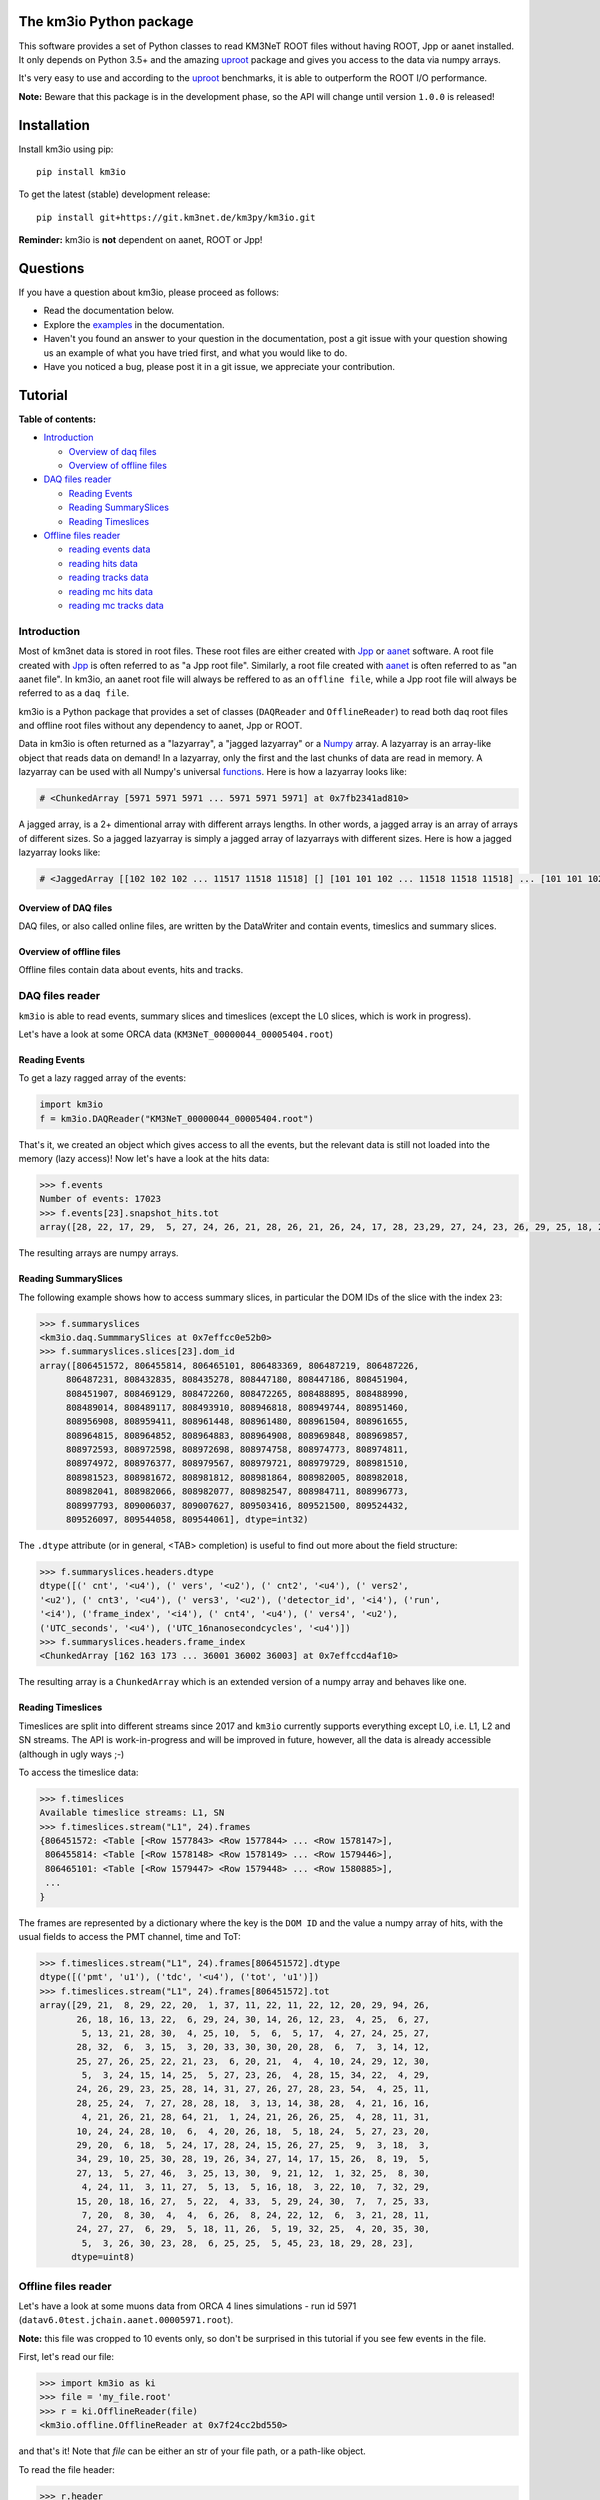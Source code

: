 The km3io Python package
========================

.. image:: https://git.km3net.de/km3py/km3io/badges/master/pipeline.svg
    :target: https://git.km3net.de/km3py/km3io/pipelines

.. image:: https://git.km3net.de/km3py/km3io/badges/master/coverage.svg
    :target: https://km3py.pages.km3net.de/km3io/coverage

.. image:: https://api.codacy.com/project/badge/Grade/0660338483874475ba04f324de2123ec
    :target: https://www.codacy.com/manual/tamasgal/km3io?utm_source=github.com&amp;utm_medium=referral&amp;utm_content=KM3NeT/km3io&amp;utm_campaign=Badge_Grade

.. image:: https://examples.pages.km3net.de/km3badges/docs-latest-brightgreen.svg
    :target: https://km3py.pages.km3net.de/km3io

This software provides a set of Python classes to read KM3NeT ROOT files
without having ROOT, Jpp or aanet installed. It only depends on Python 3.5+ and the amazing `uproot <https://github.com/scikit-hep/uproot>`__ package and gives you access to the data via numpy arrays.

It's very easy to use and according to the `uproot <https://github.com/scikit-hep/uproot>`__ benchmarks, it is able to outperform the ROOT I/O performance. 

**Note:** Beware that this package is in the development phase, so the API will change until version ``1.0.0`` is released!

Installation
============

Install km3io using pip::

    pip install km3io 

To get the latest (stable) development release::

    pip install git+https://git.km3net.de/km3py/km3io.git

**Reminder:** km3io is **not** dependent on aanet, ROOT or Jpp! 

Questions
=========

If you have a question about km3io, please proceed as follows:

- Read the documentation below.
- Explore the `examples <https://km3py.pages.km3net.de/km3io/examples.html>`__ in the documentation.
- Haven't you found an answer to your question in the documentation, post a git issue with your question showing us an example of what you have tried first, and what you would like to do.
- Have you noticed a bug, please post it in a git issue, we appreciate your contribution.

Tutorial
========

**Table of contents:**

* `Introduction <#introduction>`__

  * `Overview of daq files <#overview-of-daq-files>`__

  * `Overview of offline files <#overview-of-offline-files>`__

* `DAQ files reader <#daq-files-reader>`__

  * `Reading Events <#reading-events>`__

  * `Reading SummarySlices <#reading-summaryslices>`__

  * `Reading Timeslices <#reading-timeslices>`__

* `Offline files reader <#offline-file-reader>`__

  * `reading events data <#reading-events-data>`__

  * `reading hits data <#reading-hits-data>`__

  * `reading tracks data <#reading-tracks-data>`__

  * `reading mc hits data <#reading-mc-hits-data>`__

  * `reading mc tracks data <#reading-mc-tracks-data>`__


Introduction
------------

Most of km3net data is stored in root files. These root files are either created with `Jpp <https://git.km3net.de/common/jpp>`__ or `aanet <https://git.km3net.de/common/aanet>`__ software. A root file created with 
`Jpp <https://git.km3net.de/common/jpp>`__ is often referred to as "a Jpp root file". Similarly, a root file created with `aanet <https://git.km3net.de/common/aanet>`__ is often referred to as "an aanet file". In km3io, an aanet root file will always be reffered to as an ``offline file``, while a Jpp root file will always be referred to as a ``daq file``.

km3io is a Python package that provides a set of classes (``DAQReader`` and ``OfflineReader``) to read both daq root files and offline root files without any dependency to aanet, Jpp or ROOT. 

Data in km3io is often returned as a "lazyarray", a "jagged lazyarray" or a `Numpy <https://docs.scipy.org/doc/numpy>`__ array. A lazyarray is an array-like object that reads data on demand! In a lazyarray, only the first and the last chunks of data are read in memory. A lazyarray can be used with all Numpy's universal `functions <https://docs.scipy.org/doc/numpy/reference/ufuncs.html>`__. Here is how a lazyarray looks like:

.. code-block:: python3

    # <ChunkedArray [5971 5971 5971 ... 5971 5971 5971] at 0x7fb2341ad810>


A jagged array, is a 2+ dimentional array with different arrays lengths. In other words, a jagged array is an array of arrays of different sizes. So a jagged lazyarray is simply a jagged array of lazyarrays with different sizes. Here is how a jagged lazyarray looks like:


.. code-block:: python3

    # <JaggedArray [[102 102 102 ... 11517 11518 11518] [] [101 101 102 ... 11518 11518 11518] ... [101 101 102 ... 11516 11516 11517] [] [101 101 101 ... 11517 11517 11518]] at 0x7f74b0ef8810>


Overview of DAQ files
"""""""""""""""""""""
DAQ files, or also called online files, are written by the DataWriter and
contain events, timeslics and summary slices.


Overview of offline files
"""""""""""""""""""""""""

Offline files contain data about events, hits and tracks. 

DAQ files reader
----------------

``km3io`` is able to read events, summary slices and timeslices (except the L0
slices, which is work in progress).

Let's have a look at some ORCA data (``KM3NeT_00000044_00005404.root``)

Reading Events
""""""""""""""

To get a lazy ragged array of the events:

.. code-block:: python3

  import km3io
  f = km3io.DAQReader("KM3NeT_00000044_00005404.root")


That's it, we created an object which gives access to all the events, but the
relevant data is still not loaded into the memory (lazy access)!
Now let's have a look at the hits data:

.. code-block:: python3

  >>> f.events
  Number of events: 17023
  >>> f.events[23].snapshot_hits.tot
  array([28, 22, 17, 29,  5, 27, 24, 26, 21, 28, 26, 21, 26, 24, 17, 28, 23,29, 27, 24, 23, 26, 29, 25, 18, 28, 24, 28, 26, 20, 25, 31, 28, 23, 26, 21, 30, 33, 27, 16, 23, 24, 19, 24, 27, 22, 23, 21, 25, 16, 28, 22, 22, 29, 24, 29, 24, 24, 25, 25, 21, 31, 26, 28, 30, 42, 28], dtype=uint8)

The resulting arrays are numpy arrays.

Reading SummarySlices
"""""""""""""""""""""

The following example shows how to access summary slices, in particular the DOM
IDs of the slice with the index ``23``:

.. code-block:: python3

  >>> f.summaryslices
  <km3io.daq.SummmarySlices at 0x7effcc0e52b0>
  >>> f.summaryslices.slices[23].dom_id
  array([806451572, 806455814, 806465101, 806483369, 806487219, 806487226,
       806487231, 808432835, 808435278, 808447180, 808447186, 808451904,
       808451907, 808469129, 808472260, 808472265, 808488895, 808488990,
       808489014, 808489117, 808493910, 808946818, 808949744, 808951460,
       808956908, 808959411, 808961448, 808961480, 808961504, 808961655,
       808964815, 808964852, 808964883, 808964908, 808969848, 808969857,
       808972593, 808972598, 808972698, 808974758, 808974773, 808974811,
       808974972, 808976377, 808979567, 808979721, 808979729, 808981510,
       808981523, 808981672, 808981812, 808981864, 808982005, 808982018,
       808982041, 808982066, 808982077, 808982547, 808984711, 808996773,
       808997793, 809006037, 809007627, 809503416, 809521500, 809524432,
       809526097, 809544058, 809544061], dtype=int32)

The ``.dtype`` attribute (or in general, <TAB> completion) is useful to find out
more about the field structure:

.. code-block:: python3

  >>> f.summaryslices.headers.dtype
  dtype([(' cnt', '<u4'), (' vers', '<u2'), (' cnt2', '<u4'), (' vers2',
  '<u2'), (' cnt3', '<u4'), (' vers3', '<u2'), ('detector_id', '<i4'), ('run',
  '<i4'), ('frame_index', '<i4'), (' cnt4', '<u4'), (' vers4', '<u2'),
  ('UTC_seconds', '<u4'), ('UTC_16nanosecondcycles', '<u4')])
  >>> f.summaryslices.headers.frame_index
  <ChunkedArray [162 163 173 ... 36001 36002 36003] at 0x7effccd4af10>

The resulting array is a ``ChunkedArray`` which is an extended version of a
numpy array and behaves like one.

Reading Timeslices
""""""""""""""""""

Timeslices are split into different streams since 2017 and ``km3io`` currently
supports everything except L0, i.e. L1, L2 and SN streams. The API is
work-in-progress and will be improved in future, however, all the data is
already accessible (although in ugly ways ;-)

To access the timeslice data:

.. code-block:: python3

  >>> f.timeslices
  Available timeslice streams: L1, SN
  >>> f.timeslices.stream("L1", 24).frames
  {806451572: <Table [<Row 1577843> <Row 1577844> ... <Row 1578147>],
   806455814: <Table [<Row 1578148> <Row 1578149> ... <Row 1579446>],
   806465101: <Table [<Row 1579447> <Row 1579448> ... <Row 1580885>],
   ...
  }

The frames are represented by a dictionary where the key is the ``DOM ID`` and
the value a numpy array of hits, with the usual fields to access the PMT
channel, time and ToT:

.. code-block:: python3

   >>> f.timeslices.stream("L1", 24).frames[806451572].dtype
   dtype([('pmt', 'u1'), ('tdc', '<u4'), ('tot', 'u1')])
   >>> f.timeslices.stream("L1", 24).frames[806451572].tot
   array([29, 21,  8, 29, 22, 20,  1, 37, 11, 22, 11, 22, 12, 20, 29, 94, 26,
          26, 18, 16, 13, 22,  6, 29, 24, 30, 14, 26, 12, 23,  4, 25,  6, 27,
           5, 13, 21, 28, 30,  4, 25, 10,  5,  6,  5, 17,  4, 27, 24, 25, 27,
          28, 32,  6,  3, 15,  3, 20, 33, 30, 30, 20, 28,  6,  7,  3, 14, 12,
          25, 27, 26, 25, 22, 21, 23,  6, 20, 21,  4,  4, 10, 24, 29, 12, 30,
           5,  3, 24, 15, 14, 25,  5, 27, 23, 26,  4, 28, 15, 34, 22,  4, 29,
          24, 26, 29, 23, 25, 28, 14, 31, 27, 26, 27, 28, 23, 54,  4, 25, 11,
          28, 25, 24,  7, 27, 28, 28, 18,  3, 13, 14, 38, 28,  4, 21, 16, 16,
           4, 21, 26, 21, 28, 64, 21,  1, 24, 21, 26, 26, 25,  4, 28, 11, 31,
          10, 24, 24, 28, 10,  6,  4, 20, 26, 18,  5, 18, 24,  5, 27, 23, 20,
          29, 20,  6, 18,  5, 24, 17, 28, 24, 15, 26, 27, 25,  9,  3, 18,  3,
          34, 29, 10, 25, 30, 28, 19, 26, 34, 27, 14, 17, 15, 26,  8, 19,  5,
          27, 13,  5, 27, 46,  3, 25, 13, 30,  9, 21, 12,  1, 32, 25,  8, 30,
           4, 24, 11,  3, 11, 27,  5, 13,  5, 16, 18,  3, 22, 10,  7, 32, 29,
          15, 20, 18, 16, 27,  5, 22,  4, 33,  5, 29, 24, 30,  7,  7, 25, 33,
           7, 20,  8, 30,  4,  4,  6, 26,  8, 24, 22, 12,  6,  3, 21, 28, 11,
          24, 27, 27,  6, 29,  5, 18, 11, 26,  5, 19, 32, 25,  4, 20, 35, 30,
           5,  3, 26, 30, 23, 28,  6, 25, 25,  5, 45, 23, 18, 29, 28, 23],
         dtype=uint8)



Offline files reader
--------------------

Let's have a look at some muons data from ORCA 4 lines simulations - run id 5971 (``datav6.0test.jchain.aanet.00005971.root``). 

**Note:** this file was cropped to 10 events only, so don't be surprised in this tutorial if you see few events in the file.

First, let's read our file:

.. code-block:: python3

  >>> import km3io as ki
  >>> file = 'my_file.root'
  >>> r = ki.OfflineReader(file)
  <km3io.offline.OfflineReader at 0x7f24cc2bd550>

and that's it! Note that `file` can be either an str of your file path, or a path-like object. 

To read the file header:

.. code-block:: python3

    >>> r.header
    DAQ             394
    PDF             4      58
    XSecFile        
    can             0 1027 888.4
    can_user        0.00 1027.00  888.40
    coord_origin    0 0 0
    cut_in          0 0 0 0
    cut_nu          100 1e+08 -1 1
    cut_primary     0 0 0 0
    cut_seamuon     0 0 0 0
    decay           doesnt happen
    detector        NOT
    drawing         Volume
    end_event       
    genhencut       2000 0
    genvol          0 1027 888.4 2.649e+09 100000
    kcut            2
    livetime        0 0
    model           1       2       0       1      12
    muon_desc_file  
    ngen            0.1000E+06
    norma           0 0
    nuflux          0       3       0 0.500E+00 0.000E+00 0.100E+01 0.300E+01
    physics         GENHEN 7.2-220514 181116 1138
    seed            GENHEN 3  305765867         0         0
    simul           JSirene 11012 11/17/18 07
    sourcemode      diffuse
    spectrum        -1.4
    start_run       1
    target          isoscalar
    usedetfile      false
    xlat_user       0.63297
    xparam          OFF
    zed_user        0.00 3450.00

**Note:** not all file header types are supported, so don't be surprised when you get the following warning

.. code-block:: python3

    /home/zineb/km3net/km3net/km3io/km3io/offline.py:341: UserWarning: Your file header has an unsupported format
    warnings.warn("Your file header has an unsupported format")

To explore all the available branches in our offline file: 

.. code-block:: python3

  >>> r.keys
  Events keys are:
        id
        det_id
        mc_id
        run_id
        mc_run_id
        frame_index
        trigger_mask
        trigger_counter
        overlays
        hits
        trks
        w
        w2list
        w3list
        mc_t
        mc_hits
        mc_trks
        comment
        index
        flags
        t.fSec
        t.fNanoSec
  Hits keys are:
        hits.id
        hits.dom_id
        hits.channel_id
        hits.tdc
        hits.tot
        hits.trig
        hits.pmt_id
        hits.t
        hits.a
        hits.pos.x
        hits.pos.y
        hits.pos.z
        hits.dir.x
        hits.dir.y
        hits.dir.z
        hits.pure_t
        hits.pure_a
        hits.type
        hits.origin
        hits.pattern_flags
  Tracks keys are:
        trks.fUniqueID
        trks.fBits
        trks.id
        trks.pos.x
        trks.pos.y
        trks.pos.z
        trks.dir.x
        trks.dir.y
        trks.dir.z
        trks.t
        trks.E
        trks.len
        trks.lik
        trks.type
        trks.rec_type
        trks.rec_stages
        trks.status
        trks.mother_id
        trks.fitinf
        trks.hit_ids
        trks.error_matrix
        trks.comment
  Mc hits keys are:
        mc_hits.id
        mc_hits.dom_id
        mc_hits.channel_id
        mc_hits.tdc
        mc_hits.tot
        mc_hits.trig
        mc_hits.pmt_id
        mc_hits.t
        mc_hits.a
        mc_hits.pos.x
        mc_hits.pos.y
        mc_hits.pos.z
        mc_hits.dir.x
        mc_hits.dir.y
        mc_hits.dir.z
        mc_hits.pure_t
        mc_hits.pure_a
        mc_hits.type
        mc_hits.origin
        mc_hits.pattern_flags
  Mc tracks keys are:
        mc_trks.fUniqueID
        mc_trks.fBits
        mc_trks.id
        mc_trks.pos.x
        mc_trks.pos.y
        mc_trks.pos.z
        mc_trks.dir.x
        mc_trks.dir.y
        mc_trks.dir.z
        mc_trks.t
        mc_trks.E
        mc_trks.len
        mc_trks.lik
        mc_trks.type
        mc_trks.rec_type
        mc_trks.rec_stages
        mc_trks.status
        mc_trks.mother_id
        mc_trks.fitinf
        mc_trks.hit_ids
        mc_trks.error_matrix
        mc_trks.comment

In an offline file, there are 5 main trees with data: 

* events tree
* hits tree
* tracks tree
* mc hits tree
* mc tracks tree

with km3io, these trees can be accessed with a simple tab completion: 

.. image:: https://git.km3net.de/km3py/km3io/raw/master/examples/pictures/reader.png

In the following, we will explore each tree using km3io package. 

reading events data
"""""""""""""""""""

to read data in events tree with km3io: 

.. code-block:: python3

  >>> r.events
  <OfflineEvents: 10 parsed events>

to get the total number of events in the events tree:

.. code-block:: python3

  >>> len(r.events)
  10

the branches stored in the events tree in an offline file can be easily accessed with a tab completion as seen below:

.. image:: https://git.km3net.de/km3py/km3io/raw/master/examples/pictures/events.png

to get data from the events tree, chose any branch of interest with the tab completion, the following is a non exaustive set of examples. 

to get event ids:

.. code-block:: python3

    >>> r.events.id
    <ChunkedArray [1 2 3 ... 8 9 10] at 0x7f249eeb6f10>

to get detector ids:

.. code-block:: python3

    >>> r.events.det_id
    <ChunkedArray [44 44 44 ... 44 44 44] at 0x7f249eeba050>

to get frame_index:

.. code-block:: python3

    >>> r.events.frame_index
    <ChunkedArray [182 183 202 ... 185 185 204] at 0x7f249eeba410>

to get snapshot hits:

.. code-block:: python3

    >>> r.events.hits
    <ChunkedArray [176 125 318 ... 84 255 105] at 0x7f249eebaa10>

to illustrate the strength of this data structure, we will play around with `r.events.hits` using Numpy universal `functions <https://docs.scipy.org/doc/numpy/reference/ufuncs.html>`__. 

.. code-block:: python3

    >>> import numpy as np
    >>> np.log(r.events.hits)
    <ChunkedArray [5.170483995038151 4.8283137373023015 5.762051382780177 ... 4.430816798843313 5.541263545158426 4.653960350157523] at 0x7f249b8ebb90>

to get all data from one specific event (for example event 0):

.. code-block:: python3

    >>> r.events[0]
    offline event:
          id                  :               1
          det_id              :              44
          mc_id               :               0
          run_id              :            5971
          mc_run_id           :               0
          frame_index         :             182
          trigger_mask        :              22
          trigger_counter     :               0
          overlays            :              60
          hits                :             176
          trks                :              56
          w                   :              []
          w2list              :              []
          w3list              :              []
          mc_t                :             0.0
          mc_hits             :               0
          mc_trks             :               0
          comment             :             b''
          index               :               0
          flags               :               0
          t_fSec              :      1567036818
          t_fNanoSec          :       200000000

to get a specific value from event 0, for example the number of overlays:

.. code-block:: python3

    >>> r.events[0].overlays
    60

or the number of hits: 

.. code-block:: python3

    >>> r.events[0].hits
    176


reading hits data
"""""""""""""""""

to read data in hits tree with km3io:

.. code-block:: python3

    >>> r.hits
    <OfflineHits: 10 parsed elements>

this shows that in our offline file, there are 10 events, with each event is associated a hits trees. 

to have access to all data in a specific branche from the hits tree, you can use the tab completion:

.. image:: https://git.km3net.de/km3py/km3io/raw/master/examples/pictures/hits.png

to get ALL the dom ids in all hits trees in our offline file:

.. code-block:: python3

    >>> r.hits.dom_id
    <ChunkedArray [[806451572 806451572 806451572 ... 809544061 809544061 809544061] [806451572 806451572 806451572 ... 809524432 809526097 809544061] [806451572 806451572 806451572 ... 809544061 809544061 809544061] ... [806451572 806455814 806465101 ... 809526097 809544058 809544061] [806455814 806455814 806455814 ... 809544061 809544061 809544061] [806455814 806455814 806455814 ... 809544058 809544058 809544061]] at 0x7f249eebac50>

to get ALL the time over threshold (tot) in all hits trees in our offline file:

.. code-block:: python3

    >>> r.hits.tot
    <ChunkedArray [[24 30 22 ... 38 26 23] [29 26 22 ... 26 28 24] [27 19 13 ... 27 24 16] ... [22 22 9 ... 27 32 27] [30 32 17 ... 30 24 29] [27 41 36 ... 29 24 28]] at 0x7f249eec9050>


if you are interested in a specific event (let's say event 0), you can access the corresponding hits tree by doing the following:

.. code-block:: python3

    >>> r[0].hits
    <OfflineHits: 176 parsed elements>

notice that now there are 176 parsed elements (as opposed to 10 elements parsed when r.hits is called). This means that in event 0 there are 176 hits! To get the dom ids from this event:

.. code-block:: python3

    >>> r[0].hits.dom_id
    array([806451572, 806451572, 806451572, 806451572, 806455814, 806455814,
       806455814, 806483369, 806483369, 806483369, 806483369, 806483369,
       806483369, 806483369, 806483369, 806483369, 806483369, 806487219,
       806487226, 806487231, 806487231, 808432835, 808435278, 808435278,
       808435278, 808435278, 808435278, 808447180, 808447180, 808447180,
       808447180, 808447180, 808447180, 808447180, 808447180, 808447186,
       808451904, 808451904, 808472265, 808472265, 808472265, 808472265,
       808472265, 808472265, 808472265, 808472265, 808488895, 808488990,
       808488990, 808488990, 808488990, 808488990, 808489014, 808489014,
       808489117, 808489117, 808489117, 808489117, 808493910, 808946818,
       808949744, 808951460, 808951460, 808951460, 808951460, 808951460,
       808956908, 808956908, 808959411, 808959411, 808959411, 808961448,
       808961448, 808961504, 808961504, 808961655, 808961655, 808961655,
       808964815, 808964815, 808964852, 808964908, 808969857, 808969857,
       808969857, 808969857, 808969857, 808972593, 808972698, 808972698,
       808972698, 808974758, 808974758, 808974758, 808974758, 808974758,
       808974758, 808974758, 808974758, 808974758, 808974758, 808974758,
       808974773, 808974773, 808974773, 808974773, 808974773, 808974972,
       808974972, 808976377, 808976377, 808976377, 808979567, 808979567,
       808979567, 808979721, 808979721, 808979721, 808979721, 808979721,
       808979721, 808979721, 808979729, 808979729, 808979729, 808981510,
       808981510, 808981510, 808981510, 808981672, 808981672, 808981672,
       808981672, 808981672, 808981672, 808981672, 808981672, 808981672,
       808981672, 808981672, 808981672, 808981672, 808981672, 808981672,
       808981672, 808981672, 808981812, 808981812, 808981812, 808981864,
       808981864, 808982005, 808982005, 808982005, 808982018, 808982018,
       808982018, 808982041, 808982041, 808982077, 808982077, 808982547,
       808982547, 808982547, 808997793, 809006037, 809524432, 809526097,
       809526097, 809544061, 809544061, 809544061, 809544061, 809544061,
       809544061, 809544061], dtype=int32

to get all data of a specific hit (let's say hit 0) from event 0:

.. code-block:: python3

    >>> r[0].hits[0]
    offline hit:
          id                  :               0
          dom_id              :       806451572
          channel_id          :               8
          tdc                 :               0
          tot                 :              24
          trig                :               1
          pmt_id              :               0
          t                   :      70104010.0
          a                   :             0.0
          pos_x               :             0.0
          pos_y               :             0.0
          pos_z               :             0.0
          dir_x               :             0.0
          dir_y               :             0.0
          dir_z               :             0.0
          pure_t              :             0.0
          pure_a              :             0.0
          type                :               0
          origin              :               0
          pattern_flags       :               0

to get a specific value from hit 0 in event 0, let's say for example the dom id:

.. code-block:: python3

    >>> r[0].hits[0].dom_id
    806451572

reading tracks data
"""""""""""""""""""

to read data in tracks tree with km3io:

.. code-block:: python3

    >>> r.tracks
    <OfflineTracks: 10 parsed elements>

this shows that in our offline file, there are 10 parsed elements (events), each event is associated with tracks data. 

to have access to all data in a specific branche from the tracks tree, you can use the tab completion:

.. image:: https://git.km3net.de/km3py/km3io/raw/master/examples/pictures/tracks.png

to get ALL the cos(zenith angle) in all tracks tree in our offline file:

.. code-block:: python3

    >>> r.tracks.dir_z
    <ChunkedArray [[-0.872885221293917 -0.872885221293917 -0.872885221293917 ... -0.6631226836266504 -0.5680647731737454 -0.5680647731737454] [-0.8351996698137462 -0.8351996698137462 -0.8351996698137462 ... -0.7485107718446855 -0.8229838871876581 -0.239315690284641] [-0.989148723802379 -0.989148723802379 -0.989148723802379 ... -0.9350162572437829 -0.88545604390297 -0.88545604390297] ... [-0.5704611045902105 -0.5704611045902105 -0.5704611045902105 ... -0.9350162572437829 -0.4647231989130516 -0.4647231989130516] [-0.9779941383490359 -0.9779941383490359 -0.9779941383490359 ... -0.88545604390297 -0.88545604390297 -0.8229838871876581] [-0.7396916780974963 -0.7396916780974963 -0.7396916780974963 ... -0.6631226836266504 -0.7485107718446855 -0.7485107718446855]] at 0x7f249eed2090>

to get ALL the tracks likelihood in our offline file:

.. code-block:: python3

    >>> r.tracks.lik
    <ChunkedArray [[294.6407542676734 294.6407542676734 294.6407542676734 ... 67.81221253265059 67.7756405143316 67.77250505700384] [96.75133289411137 96.75133289411137 96.75133289411137 ... 39.21916536442286 39.184645826013806 38.870325146341884] [560.2775306614813 560.2775306614813 560.2775306614813 ... 118.88577278801066 118.72271313687405 117.80785995187605] ... [71.03251451148226 71.03251451148226 71.03251451148226 ... 16.714140573909347 16.444395245214945 16.34639241716669] [326.440133294878 326.440133294878 326.440133294878 ... 87.79818671079849 87.75488082571873 87.74839444768625] [159.77779654216795 159.77779654216795 159.77779654216795 ... 33.8669134999348 33.821631538334984 33.77240735670646]] at 0x7f249eed2590>


if you are interested in a specific event (let's say event 0), you can access the corresponding tracks tree by doing the following:

.. code-block:: python3

    >>> r[0].tracks
    <OfflineTracks: 56 parsed elements>

notice that now there are 56 parsed elements (as opposed to 10 elements parsed when r.tracks is called). This means that in event 0 there is data about 56 possible tracks! To get the tracks likelihood from this event:

.. code-block:: python3

    >>> r[0].tracks.lik
    array([294.64075427, 294.64075427, 294.64075427, 291.64653113,
       291.27392663, 290.69031512, 289.19290546, 289.08449217,
       289.03373947, 288.19030836, 282.92343367, 282.71527118,
       282.10762402, 280.20553861, 275.93183966, 273.01809111,
       257.46433694, 220.94357656, 194.99426403, 190.47809685,
        79.95235686,  78.94389763,  78.90791169,  77.96122466,
        77.9579604 ,  76.90769883,  75.97546175,  74.91530508,
        74.9059469 ,  72.94007716,  72.90467038,  72.8629316 ,
        72.81280833,  72.80229533,  72.78899435,  71.82404165,
        71.80085542,  71.71028058,  70.91130096,  70.89150223,
        70.85845637,  70.79081796,  70.76929743,  69.80667603,
        69.64058976,  68.93085058,  68.84304037,  68.83154232,
        68.79944298,  68.79019375,  68.78581291,  68.72340328,
        67.86628937,  67.81221253,  67.77564051,  67.77250506])

to get all data of a specific track (let's say track 0) from event 0:

.. code-block:: python3

    >>> r[0].tracks[0]
    offline track:
          fUniqueID                      :                           0
          fBits                          :                    33554432
          id                             :                           1
          pos_x                          :            445.835395997812
          pos_y                          :           615.1089636184813
          pos_z                          :           125.1448339836911
          dir_x                          :          0.0368711082700674
          dir_y                          :        -0.48653048395923415
          dir_z                          :          -0.872885221293917
          t                              :           70311446.46401498
          E                              :           99.10458562488608
          len                            :                         0.0
          lik                            :           294.6407542676734
          type                           :                           0
          rec_type                       :                        4000
          rec_stages                     :                [1, 3, 5, 4]
          status                         :                           0
          mother_id                      :                          -1
          hit_ids                        :                          []
          error_matrix                   :                          []
          comment                        :                           0
          JGANDALF_BETA0_RAD             :        0.004957442219414389
          JGANDALF_BETA1_RAD             :        0.003417848024252858
          JGANDALF_CHI2                  :          -294.6407542676734
          JGANDALF_NUMBER_OF_HITS        :                       142.0
          JENERGY_ENERGY                 :           99.10458562488608
          JENERGY_CHI2                   :     1.7976931348623157e+308
          JGANDALF_LAMBDA                :      4.2409761837248484e-12
          JGANDALF_NUMBER_OF_ITERATIONS  :                        10.0
          JSTART_NPE_MIP                 :           24.88469697331908
          JSTART_NPE_MIP_TOTAL           :           55.88169412579765
          JSTART_LENGTH_METRES           :           98.89582506402911
          JVETO_NPE                      :                         0.0
          JVETO_NUMBER_OF_HITS           :                         0.0
          JENERGY_MUON_RANGE_METRES      :           344.9767431592819
          JENERGY_NOISE_LIKELIHOOD       :         -333.87773581129136
          JENERGY_NDF                    :                      1471.0
          JENERGY_NUMBER_OF_HITS         :                       101.0

to get a specific value from track 0 in event 0, let's say for example the liklihood:

.. code-block:: python3

    >>> r[0].tracks[0].lik
    294.6407542676734

to get the reconstruction parameters, first take a look at the available reconstruction keys: 

.. code-block:: python3

    >>> r.best_reco.dtype.names
    ['JGANDALF_BETA0_RAD',
     'JGANDALF_BETA1_RAD',
     'JGANDALF_CHI2',
     'JGANDALF_NUMBER_OF_HITS',
     'JENERGY_ENERGY',
     'JENERGY_CHI2',
     'JGANDALF_LAMBDA',
     'JGANDALF_NUMBER_OF_ITERATIONS',
     'JSTART_NPE_MIP',
     'JSTART_NPE_MIP_TOTAL',
     'JSTART_LENGTH_METRES',
     'JVETO_NPE',
     'JVETO_NUMBER_OF_HITS',
     'JENERGY_MUON_RANGE_METRES',
     'JENERGY_NOISE_LIKELIHOOD',
     'JENERGY_NDF',
     'JENERGY_NUMBER_OF_HITS']

the keys above can also be accessed with a tab completion:

.. image:: https://git.km3net.de/km3py/km3io/raw/master/examples/pictures/reco.png

to get a numpy `recarray <https://docs.scipy.org/doc/numpy/reference/generated/numpy.recarray.html>`__ of all fit data of the best reconstructed track:

.. code-block:: python3

    >>> r.best_reco

to get an array of a parameter of interest, let's say `'JENERGY_ENERGY'`:

.. code-block:: python3

    >>> r.best_reco['JENERGY_ENERGY']
    array([1141.87137899, 4708.16378575,  499.7243005 ,  103.54680875,
        208.6103912 , 1336.52338666,  998.87632267, 1206.54345674,
         16.28973662])

**Note**: In km3io, the best fit is defined as the track fit with the maximum reconstruction stages. When "nan" is returned, it means that the reconstruction parameter of interest is not found. for example, in the case of muon simulations: if `[1, 2]` are the reconstruction stages, then only the fit parameters corresponding to the stages `[1, 2]` are found in the Offline files, the remaining fit parameters corresponding to the stages `[3, 4, 5]` are all filled with nan.

to get a numpy recarray of the fit data of tracks with specific reconstruction stages, let's say `[1, 2, 3, 4, 5]` in the case of a muon track reconstruction: 

.. code-block:: python3

    >>> r.get_reco_fit([1, 2, 3, 4, 5])

again, to get the reconstruction parameters names: 

.. code-block:: python3

    >>> r.get_reco_fit([1, 2, 3, 4, 5]).dtype.names
    ('JGANDALF_BETA0_RAD',
     'JGANDALF_BETA1_RAD',
     'JGANDALF_CHI2',
     'JGANDALF_NUMBER_OF_HITS',
     'JENERGY_ENERGY',
     'JENERGY_CHI2',
     'JGANDALF_LAMBDA',
     'JGANDALF_NUMBER_OF_ITERATIONS',
     'JSTART_NPE_MIP',
     'JSTART_NPE_MIP_TOTAL',
     'JSTART_LENGTH_METRES',
     'JVETO_NPE',
     'JVETO_NUMBER_OF_HITS',
     'JENERGY_MUON_RANGE_METRES',
     'JENERGY_NOISE_LIKELIHOOD',
     'JENERGY_NDF',
     'JENERGY_NUMBER_OF_HITS')

to get the reconstruction data of interest, for example ['JENERGY_ENERGY']: 

.. code-block:: python3

    >>> r.get_reco_fit([1, 2, 3, 4, 5])['JENERGY_ENERGY']
    array([1141.87137899, 4708.16378575,  499.7243005 ,  103.54680875,
        208.6103912 , 1336.52338666,  998.87632267, 1206.54345674,
         16.28973662])

**Note**: When the reconstruction stages of interest are not found in all your data file, an error is raised.


reading mc hits data
""""""""""""""""""""

to read mc hits data:

.. code-block:: python3

    >>> r.mc_hits
    <OfflineHits: 10 parsed elements>

that's it! All branches in mc hits tree can be accessed in the exact same way described in the section `reading hits data <#reading-hits-data>`__ . All data is easily accesible and if you are stuck, hit tab key to see all the available branches:

.. image:: https://git.km3net.de/km3py/km3io/raw/master/examples/pictures/mc_hits.png

reading mc tracks data
""""""""""""""""""""""

to read mc tracks data:

.. code-block:: python3

    >>> r.mc_tracks
    <OfflineTracks: 10 parsed elements>

that's it! All branches in mc tracks tree can be accessed in the exact same way described in the section `reading tracks data <#reading-tracks-data>`__ . All data is easily accesible and if you are stuck, hit tab key to see all the available branches:

.. image:: https://git.km3net.de/km3py/km3io/raw/master/examples/pictures/mc_tracks.png
